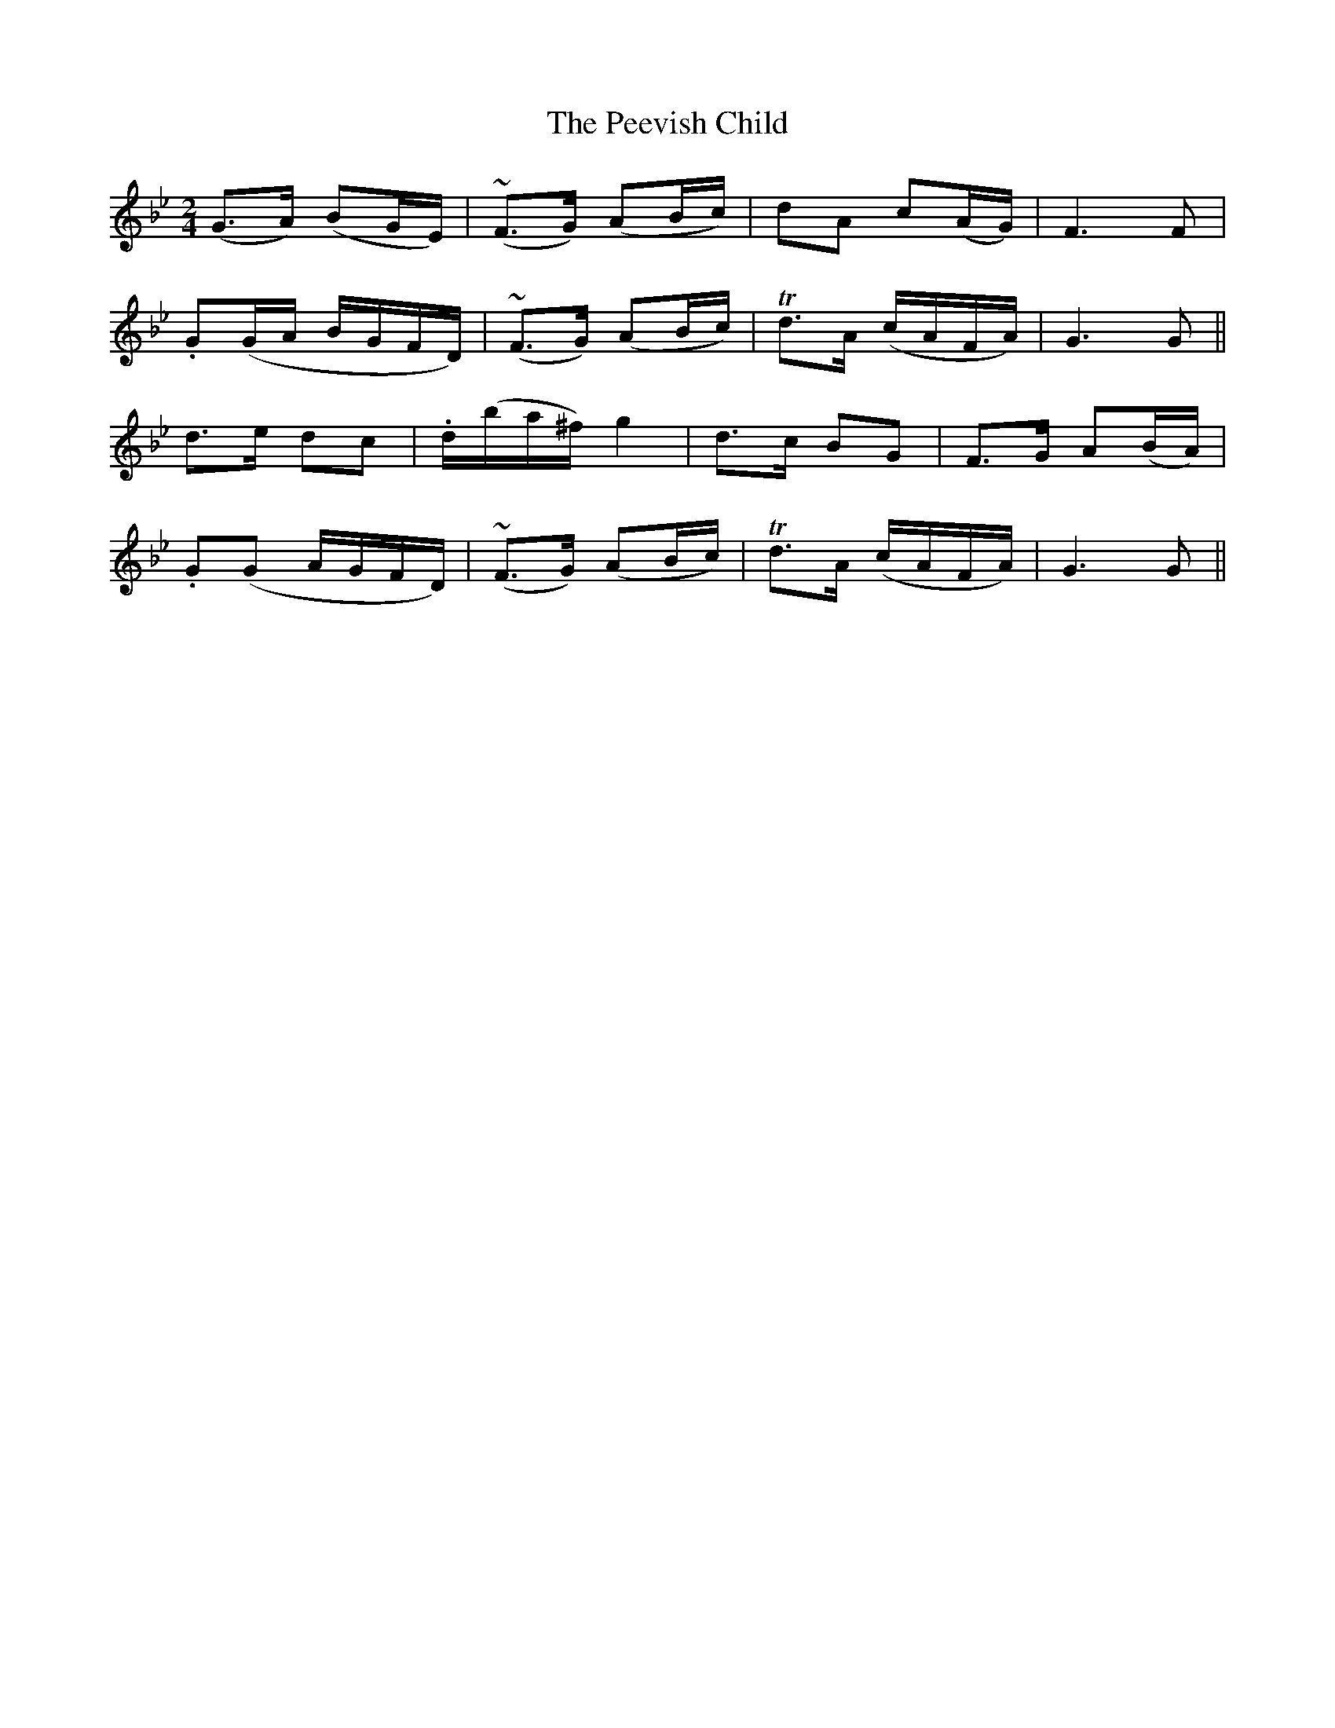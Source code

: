 X:474
T:The Peevish Child
N:"Slow"
N:Irish title: an paisdin ne.imnea.c
B:O'Neill's 474
M:2/4
L:1/8
K:Gm
(G>A) (BG/E/) | (~F>G) (AB/c/) | dA c(A/G/) | F3 F |
.G(G/A/ B/G/F/D/) | (~F>G) (AB/c/) | Td>A (c/A/F/A/) | G3 G ||
d>e dc |.d/(b/a/^f/) g2 | d>c BG | F>G A(B/A/) |
.G(G A/G/F/D/) | (~F>G) (AB/c/) | Td>A (c/A/F/A/) | G3 G ||
